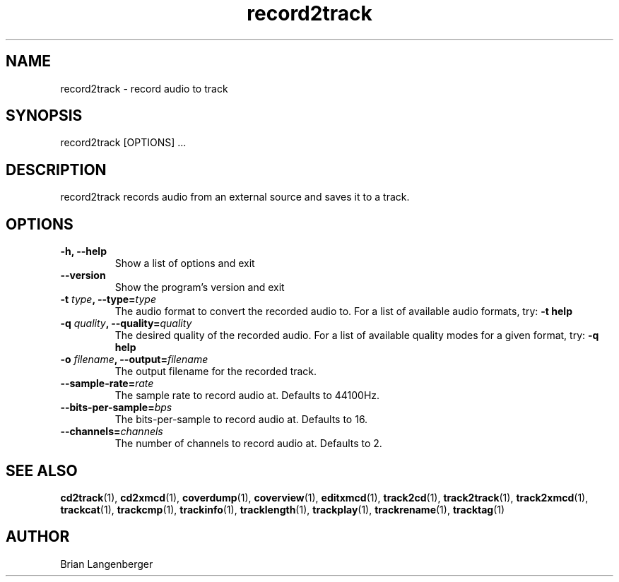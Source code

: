 .TH "record2track" 1 "Jan 16, 2008" "" "Audio Recorder"
.SH NAME
record2track \- record audio to track
.SH SYNOPSIS
record2track [OPTIONS] ...
.SH DESCRIPTION
.PP
record2track records audio from an external source and saves it to a track.
.SH OPTIONS
.TP
\fB-h, --help\fR
Show a list of options and exit
.TP
\fB--version\fR
Show the program's version and exit
.TP
\fB-t \fItype\fB, --type=\fItype\fR
The audio format to convert the recorded audio to.
For a list of available audio formats, try:
.B \-t
.B help
.TP
\fB-q \fIquality\fB, --quality=\fIquality\fR
The desired quality of the recorded audio.
For a list of available quality modes for a given format, try:
.B \-q
.B help
.TP
\fB-o \fIfilename\fB, --output=\fIfilename\fR
The output filename for the recorded track.
.TP
\fB--sample-rate=\fIrate\fR
The sample rate to record audio at.
Defaults to 44100Hz.
.TP
\fB--bits-per-sample=\fIbps\fR
The bits-per-sample to record audio at.
Defaults to 16.
.TP
\fB--channels=\fIchannels\fR
The number of channels to record audio at.
Defaults to 2.

.SH SEE ALSO
.BR cd2track (1), 
.BR cd2xmcd (1), 
.BR coverdump (1), 
.BR coverview (1), 
.BR editxmcd (1), 
.BR track2cd (1), 
.BR track2track (1), 
.BR track2xmcd (1), 
.BR trackcat (1), 
.BR trackcmp (1), 
.BR trackinfo (1), 
.BR tracklength (1), 
.BR trackplay (1), 
.BR trackrename (1), 
.BR tracktag (1)
.SH AUTHOR
.nf
Brian Langenberger
.f

